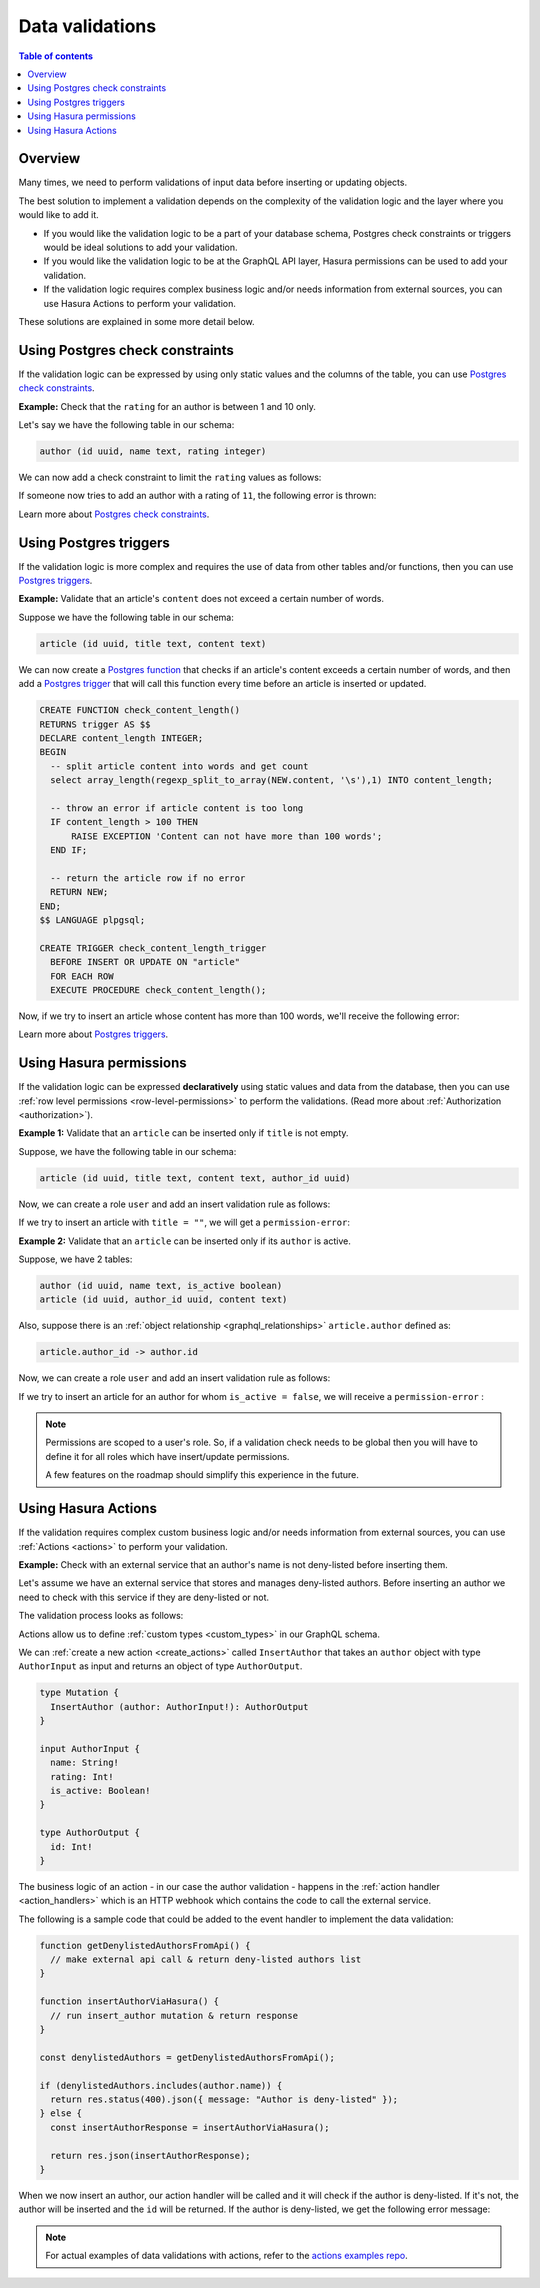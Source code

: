 .. meta::
   :description: Data validations in Hasura
   :keywords: hasura, docs, schema, data validation

.. _data_validations:

Data validations
================

.. contents:: Table of contents
  :backlinks: none
  :depth: 2
  :local:

Overview
--------

Many times, we need to perform validations of input data before inserting or
updating objects.

The best solution to implement a validation depends on the complexity of the
validation logic and the layer where you would like to add it.

- If you would like the validation logic to be a part of your database schema,
  Postgres check constraints or triggers would be ideal solutions to add your
  validation.

- If you would like the validation logic to be at the GraphQL API layer, Hasura
  permissions can be used to add your validation.

- If the validation logic requires complex business logic and/or needs
  information from external sources, you can use Hasura Actions to perform your
  validation.

These solutions are explained in some more detail below.

.. _data_validations_check_constraints:

Using Postgres check constraints
--------------------------------

If the validation logic can be expressed by using only static values and the
columns of the table, you can use `Postgres check constraints <https://www.postgresql.org/docs/current/ddl-constraints.html>`__.

**Example:** Check that the ``rating`` for an author is between 1 and 10 only.

Let's say we have the following table in our schema:

.. code-block:: sql

   author (id uuid, name text, rating integer)

We can now add a check constraint to limit the ``rating`` values as follows:

.. rst-class:: api_tabs
.. tabs::

  .. tab:: Console

    Head to the ``Modify`` tab in the table page and add a check
    constraint in the ``Check Constraints`` section:

    .. thumbnail:: /img/graphql/core/schema/validation-add-check-constraint.png
      :alt: Add check constraint

  .. tab:: CLI

    :ref:`Create a migration manually <manual_migrations>` and add the following SQL statement to the ``up.sql`` file:

    .. code-block:: sql

      ALTER TABLE author
      ADD CONSTRAINT authors_rating_check CHECK (rating > 0 AND rating <= 10);

    Add the following statement to the ``down.sql`` file in case you need to :ref:`roll back <roll_back_migrations>` the above statement:

    .. code-block:: sql

      ALTER TABLE author DROP CONSTRAINT authors_rating_check;

    Apply the migration by running:

    .. code-block:: bash

      hasura migrate apply

  .. tab:: API

    You can add a check constraint by using the :ref:`run_sql metadata API <run_sql>`:

    .. code-block:: http

      POST /v1/query HTTP/1.1
      Content-Type: application/json
      X-Hasura-Role: admin

      {
        "type": "run_sql",
        "args": {
          "sql": "ALTER TABLE author ADD CONSTRAINT authors_rating_check CHECK (rating > 0 AND rating <= 10);"
        }
      }

If someone now tries to add an author with a rating of ``11``, the following
error is thrown:


.. graphiql::
  :view_only:
  :query:
    mutation {
      insert_author(
        objects: {
          name: "Enid Blyton",
          rating: 11
        }) {
          affected_rows
        }
    }
  :response:
    {
      "errors": [
        {
          "message": "Check constraint violation. new row for relation \"author\" violates check constraint \"authors_rating_check\"",
          "extensions": {
            "path": "$.selectionSet.insert_author.args.objects",
            "code": "permission-error"
          }
        }
      ]
    }

Learn more about `Postgres check constraints <https://www.postgresql.org/docs/current/ddl-constraints.html>`__.

.. _data_validations_pg_triggers:

Using Postgres triggers
-----------------------

If the validation logic is more complex and requires the use of data from other tables
and/or functions, then you can use `Postgres triggers <https://www.postgresql.org/docs/current/sql-createtrigger.html>`__.

**Example:** Validate that an article's ``content`` does not exceed a certain number of words.

Suppose we have the following table in our schema:

.. code-block:: sql

  article (id uuid, title text, content text)

We can now create a `Postgres function <https://www.postgresql.org/docs/current/sql-createfunction.html>`__ that checks if an article's
content exceeds a certain number of words, and then add a `Postgres trigger <https://www.postgresql.org/docs/current/sql-createtrigger.html>`__
that will call this function every time before an article is inserted or updated.

.. rst-class:: api_tabs
.. tabs::

  .. tab:: Console

    - Head to the ``Data -> SQL`` section of the Hasura console
    - Enter the SQL statement below to create a Postgres function and trigger
    - Hit the ``Run`` button

  .. tab:: CLI

    :ref:`Create a migration manually <manual_migrations>` and add the SQL statement below to create a Postgres function and trigger to
    the ``up.sql`` file. Also, add an SQL statement to the ``down.sql`` to revert the previous statement in case you need to
    :ref:`roll back <roll_back_migrations>` the migration.

    Apply the migration by running:

    .. code-block:: bash

      hasura migrate apply

  .. tab:: API

    You can add a Postgres function and trigger by using the :ref:`run_sql metadata API <run_sql>`:

    .. code-block:: http

      POST /v1/query HTTP/1.1
      Content-Type: application/json
      X-Hasura-Role: admin

      {
        "type": "run_sql",
        "args": {
          "sql": "<SQL statement below>"
        }
      }

.. code-block:: plpgsql

   CREATE FUNCTION check_content_length()
   RETURNS trigger AS $$
   DECLARE content_length INTEGER;
   BEGIN
     -- split article content into words and get count
     select array_length(regexp_split_to_array(NEW.content, '\s'),1) INTO content_length;

     -- throw an error if article content is too long
     IF content_length > 100 THEN
         RAISE EXCEPTION 'Content can not have more than 100 words';
     END IF;

     -- return the article row if no error
     RETURN NEW;
   END;
   $$ LANGUAGE plpgsql;

   CREATE TRIGGER check_content_length_trigger
     BEFORE INSERT OR UPDATE ON "article"
     FOR EACH ROW
     EXECUTE PROCEDURE check_content_length();


Now, if we try to insert an article whose content has more than 100 words, we'll receive
the following error:

.. graphiql::
  :view_only:
  :query:
    mutation {
      insert_article(
        objects: {
          title: "lorem ipsum"
          content: "Lorem ipsum dolor sit amet, consectetur adipiscing elit. Aenean et nisl dolor. Nulla eleifend odio et velit aliquet, sed convallis quam bibendum. Cras consequat elit quis est vehicula, nec dignissim dolor cursus. Phasellus suscipit magna ac turpis pulvinar ultricies. Nulla sed lacus sed metus egestas scelerisque nec sed urna. Fusce lorem velit, efficitur sed luctus in, fringilla ac urna. Maecenas fermentum augue sit amet malesuada imperdiet. Suspendisse mattis dignissim quam, at tempor dui tincidunt sed. Maecenas placerat erat nec erat aliquet rutrum. Mauris congue velit nec ultrices dapibus. Duis aliquam, est ac ultricies viverra, ante augue dignissim massa, quis iaculis ex dui in ex. Curabitur pharetra neque ac nisl fringilla, vel pellentesque orci molestie.",
        }
      ) {
        affected_rows
      }
    }
  :response:
    {
      "errors": [
        {
          "message": "postgres query error",
          "extensions": {
            "internal": {
              "error": {
                "exec_status": "FatalError",
                "message": "Content can not have more than 100 words",
                "status_code": "P0001",
              },
            },
            "path": "$.selectionSet.insert_article.args.objects",
            "code": "unexpected"
          }
        }
      ]
    }

Learn more about `Postgres triggers <https://www.postgresql.org/docs/current/sql-createtrigger.html>`__.

Using Hasura permissions
------------------------

If the validation logic can be expressed **declaratively** using static values and
data from the database, then you can use :ref:`row level permissions <row-level-permissions>`
to perform the validations. (Read more about :ref:`Authorization <authorization>`).

**Example 1:** Validate that an ``article`` can be inserted only if ``title`` is not empty.

Suppose, we have the following table in our schema:

.. code-block:: sql

  article (id uuid, title text, content text, author_id uuid)

Now, we can create a role ``user`` and add an insert validation rule as follows:

.. rst-class:: api_tabs
.. tabs::

  .. tab:: Console

    .. thumbnail:: /img/graphql/core/schema/validation-not-empty.png
      :alt: validation using permission: title cannot be empty

  .. tab:: CLI

    You can add roles and permissions in the ``tables.yaml`` file inside the ``metadata`` directory:

    .. code-block:: yaml
      :emphasize-lines: 4-9

        - table:
            schema: public
            name: article
          insert_permissions:
          - role: user
            permission:
              check:
                title:
                  _ne: ''

    Apply the metadata by running:

    .. code-block:: bash

      hasura metadata apply

  .. tab:: API

    You can add an insert permission rule by using the :ref:`create_insert_permission metadata API <create_insert_permission>`:

    .. code-block:: http

      POST /v1/query HTTP/1.1
      Content-Type: application/json
      X-Hasura-Role: admin

      {
        "type": "create_insert_permission",
        "args": {
          "table": "article",
          "role": "user",
          "permission": {
            "check": {
              "title": {
                "_ne": ""
              }
            }
          }
        }
      }

If we try to insert an article with ``title = ""``, we will get a ``permission-error``:

.. graphiql::
  :view_only:
  :query:
    mutation {
      insert_article(
        objects: {
          title: ""
          content: "Lorem ipsum dolor sit amet",
        }
      ) {
        affected_rows
      }
    }
  :response:
    {
      "errors": [
        {
          "message": "check constraint of an insert/update permission has failed",
          "extensions": {
            "path": "$.selectionSet.insert_article.args.objects",
            "code": "permission-error"
          }
        }
      ]
    }

**Example 2:**  Validate that an ``article`` can be inserted only if its ``author`` is active.

Suppose, we have 2 tables:

.. code-block:: sql

  author (id uuid, name text, is_active boolean)
  article (id uuid, author_id uuid, content text)

Also, suppose there is an :ref:`object relationship <graphql_relationships>` ``article.author`` defined as:

.. code-block:: sql

  article.author_id -> author.id

Now, we can create a role ``user`` and add an insert validation rule as follows:

.. rst-class:: api_tabs
.. tabs::

  .. tab:: Console

    .. thumbnail:: /img/graphql/core/schema/validation-author-isactive.png
      :alt: validation using permissions: author should be active

  .. tab:: CLI

    You can add roles and permissions in the ``tables.yaml`` file inside the ``metadata`` directory:

    .. code-block:: yaml
      :emphasize-lines: 4-10

        - table:
            schema: public
            name: article
          insert_permissions:
          - role: user
            permission:
              check:
                author:
                  is_active:
                    _eq: true

    Apply the metadata by running:

    .. code-block:: bash

      hasura metadata apply

  .. tab:: API

    You can add an insert permission rule by using the :ref:`create_insert_permission metadata API <create_insert_permission>`:

    .. code-block:: http

      POST /v1/query HTTP/1.1
      Content-Type: application/json
      X-Hasura-Role: admin

      {
        "type": "create_insert_permission",
        "args": {
          "table": "article",
          "role": "user",
          "permission": {
            "check": {
              "author": {
                "is_active": true
              }
            }
          }
        }
      }

If we try to insert an article for an author for whom ``is_active = false``, we
will receive a ``permission-error`` :

.. graphiql::
  :view_only:
  :query:
    mutation {
      insert_article(
        objects: {
          title: "lorem ipsum"
          content: "Lorem ipsum dolor sit amet, consectetur adipiscing elit.",
          author_id: 2
        }
      ) {
        affected_rows
      }
    }
  :response:
    {
      "errors": [
        {
          "message": "check constraint of an insert/update permission has failed",
          "extensions": {
            "path": "$.selectionSet.insert_article.args.objects",
            "code": "permission-error"
          }
        }
      ]
    }


.. note::

  Permissions are scoped to a user's role. So, if a validation check
  needs to be global then you will have to define it for all roles which have
  insert/update permissions.

  A few features on the roadmap should simplify this experience in the future.

Using Hasura Actions
--------------------

If the validation requires complex custom business logic and/or needs information
from external sources, you can use :ref:`Actions <actions>` to perform your
validation.

**Example:** Check with an external service that an author's name is not deny-listed
before inserting them.

Let's assume we have an external service that stores and manages deny-listed authors.
Before inserting an author we need to check with this service if they are deny-listed
or not.

The validation process looks as follows:

.. thumbnail:: /img/graphql/core/schema/diagram-actions-data-validation.png
   :alt: validation using actions: article not deny-listed
   :width: 60%


Actions allow us to define :ref:`custom types <custom_types>` in our GraphQL schema.

We can :ref:`create a new action <create_actions>` called ``InsertAuthor`` that takes an ``author``
object with type ``AuthorInput`` as input and returns an object of type ``AuthorOutput``.

.. code-block:: graphql

  type Mutation {
    InsertAuthor (author: AuthorInput!): AuthorOutput
  }

  input AuthorInput {
    name: String!
    rating: Int!
    is_active: Boolean!
  }

  type AuthorOutput {
    id: Int!
  }

The business logic of an action - in our case the author validation - happens in the :ref:`action handler <action_handlers>`
which is an HTTP webhook which contains the code to call the external service.

The following is a sample code that could be added to the event handler to implement the data validation:

.. code-block:: javascript

  function getDenylistedAuthorsFromApi() {
    // make external api call & return deny-listed authors list
  }

  function insertAuthorViaHasura() {
    // run insert_author mutation & return response
  }

  const denylistedAuthors = getDenylistedAuthorsFromApi();

  if (denylistedAuthors.includes(author.name)) {
    return res.status(400).json({ message: "Author is deny-listed" });
  } else {
    const insertAuthorResponse = insertAuthorViaHasura();

    return res.json(insertAuthorResponse);
  }

When we now insert an author, our action handler will be called and it will check if the author is deny-listed.
If it's not, the author will be inserted and the ``id`` will be returned. If the author is deny-listed,
we get the following error message:

.. graphiql::
  :view_only:
  :query:
    mutation insertArticle {
      InsertAuthor(author: { name: "Thanos" }) {
        id
      }
    }
  :response:
    {
      "errors": [
        {
          "extensions": {
            "path": "$",
            "code": "unexpected"
          },
          "message": "Author is deny-listed"
        }
      ]
    }

.. note::

  For actual examples of data validations with actions, refer to the `actions examples repo <https://github.com/hasura/hasura-actions-examples/tree/master/data-validations>`__.
